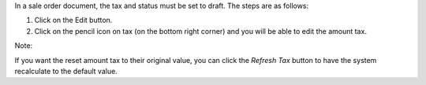 In a sale order document, the tax and status must be set to draft. The steps are as follows:

#. Click on the Edit button.
#. Click on the pencil icon on tax (on the bottom right corner) and you will be able to edit the amount tax.

Note:

If you want the reset amount tax to their original value,
you can click the `Refresh Tax` button to have the system recalculate to the default value.

